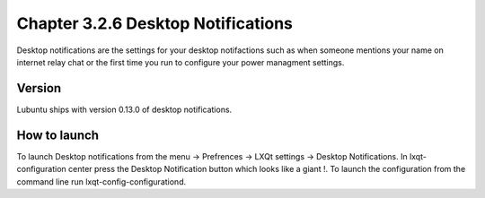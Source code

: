 Chapter 3.2.6 Desktop Notifications
===================================

Desktop notifications are the settings for your desktop notifactions such as when someone mentions your name on internet relay chat or the first time you run to configure your power managment settings.

Version
-------
Lubuntu ships with version 0.13.0 of desktop notifications. 

How to launch
-------------
To launch Desktop notifications from the menu -> Prefrences -> LXQt settings -> Desktop Notifications. In lxqt-configuration center press the Desktop Notification button which looks like a giant !. To launch the configuration from the command line run lxqt-config-configurationd.  

